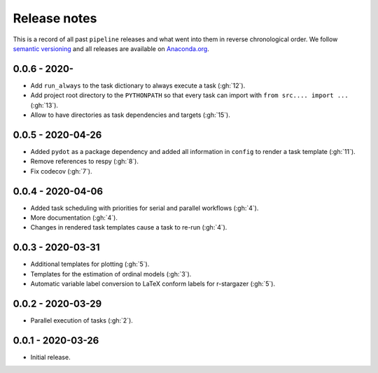 Release notes
=============

This is a record of all past ``pipeline`` releases and what went into them in reverse
chronological order. We follow `semantic versioning <https://semver.org/>`_ and all
releases are available on `Anaconda.org
<https://anaconda.org/opensourceeconomics/pipeline>`_.


0.0.6 - 2020-
-------------

- Add ``run_always`` to the task dictionary to always execute a task (:gh:`12`).
- Add project root directory to the ``PYTHONPATH`` so that every task can import with
  ``from src.... import ...`` (:gh:`13`).
- Allow to have directories as task dependencies and targets (:gh:`15`).


0.0.5 - 2020-04-26
------------------

- Added ``pydot`` as a package dependency  and added all information in ``config`` to
  render a task template (:gh:`11`).
- Remove references to respy (:gh:`8`).
- Fix codecov (:gh:`7`).


0.0.4 - 2020-04-06
------------------

- Added task scheduling with priorities for serial and parallel workflows (:gh:`4`).
- More documentation (:gh:`4`).
- Changes in rendered task templates cause a task to re-run (:gh:`4`).


0.0.3 - 2020-03-31
------------------

- Additional templates for plotting (:gh:`5`).
- Templates for the estimation of ordinal models (:gh:`3`).
- Automatic variable label conversion to LaTeX conform labels for r-stargazer (:gh:`5`).


0.0.2 - 2020-03-29
------------------

- Parallel execution of tasks (:gh:`2`).


0.0.1 - 2020-03-26
------------------

- Initial release.
